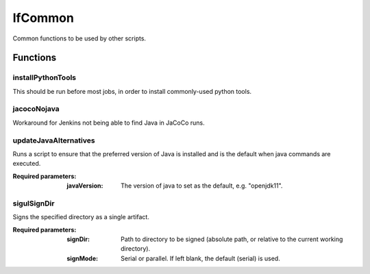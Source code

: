 ########
lfCommon
########

Common functions to be used by other scripts.

Functions
=========

installPythonTools
------------------

This should be run before most jobs, in order to install commonly-used python tools.

jacocoNojava
------------

Workaround for Jenkins not being able to find Java in JaCoCo runs.

updateJavaAlternatives
----------------------

Runs a script to ensure that the preferred version of Java is installed and is
the default when java commands are executed.

:Required parameters:

    :javaVersion: The version of java to set as the default, e.g. "openjdk11".

sigulSignDir
------------

Signs the specified directory as a single artifact.

:Required parameters:

    :signDir: Path to directory to be signed (absolute path, or relative to
        the current working directory).
    :signMode: Serial or parallel. If left blank, the default (serial) is used.
